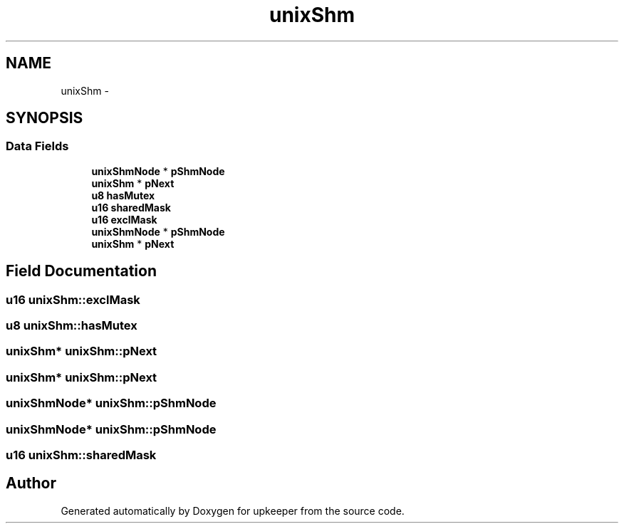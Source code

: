 .TH "unixShm" 3 "20 Jul 2011" "Version 1" "upkeeper" \" -*- nroff -*-
.ad l
.nh
.SH NAME
unixShm \- 
.SH SYNOPSIS
.br
.PP
.SS "Data Fields"

.in +1c
.ti -1c
.RI "\fBunixShmNode\fP * \fBpShmNode\fP"
.br
.ti -1c
.RI "\fBunixShm\fP * \fBpNext\fP"
.br
.ti -1c
.RI "\fBu8\fP \fBhasMutex\fP"
.br
.ti -1c
.RI "\fBu16\fP \fBsharedMask\fP"
.br
.ti -1c
.RI "\fBu16\fP \fBexclMask\fP"
.br
.ti -1c
.RI "\fBunixShmNode\fP * \fBpShmNode\fP"
.br
.ti -1c
.RI "\fBunixShm\fP * \fBpNext\fP"
.br
.in -1c
.SH "Field Documentation"
.PP 
.SS "\fBu16\fP \fBunixShm::exclMask\fP"
.PP
.SS "\fBu8\fP \fBunixShm::hasMutex\fP"
.PP
.SS "\fBunixShm\fP* \fBunixShm::pNext\fP"
.PP
.SS "\fBunixShm\fP* \fBunixShm::pNext\fP"
.PP
.SS "\fBunixShmNode\fP* \fBunixShm::pShmNode\fP"
.PP
.SS "\fBunixShmNode\fP* \fBunixShm::pShmNode\fP"
.PP
.SS "\fBu16\fP \fBunixShm::sharedMask\fP"
.PP


.SH "Author"
.PP 
Generated automatically by Doxygen for upkeeper from the source code.
